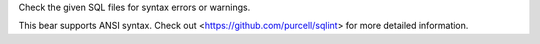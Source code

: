 
Check the given SQL files for syntax errors or warnings.

This bear supports ANSI syntax. Check out
<https://github.com/purcell/sqlint> for more detailed information.


